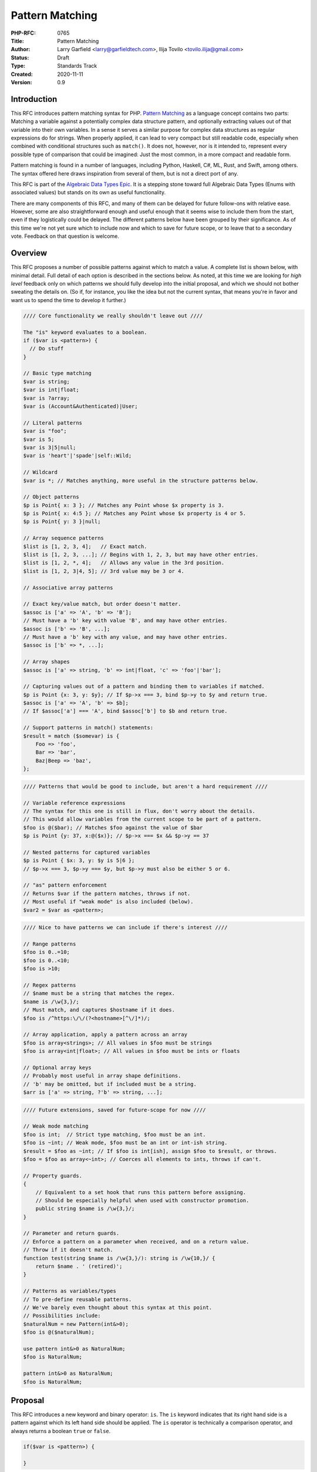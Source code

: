 Pattern Matching
================

:PHP-RFC: 0765
:Title: Pattern Matching
:Author: Larry Garfield <larry@garfieldtech.com>, Ilija Tovilo <tovilo.ilija@gmail.com>
:Status: Draft
:Type: Standards Track
:Created: 2020-11-11
:Version: 0.9

Introduction
------------

This RFC introduces pattern matching syntax for PHP. `Pattern
Matching <https://en.wikipedia.org/wiki/Pattern_matching>`__ as a
language concept contains two parts: Matching a variable against a
potentially complex data structure pattern, and optionally extracting
values out of that variable into their own variables. In a sense it
serves a similar purpose for complex data structures as regular
expressions do for strings. When properly applied, it can lead to very
compact but still readable code, especially when combined with
conditional structures such as ``match()``. It does not, however, nor is
it intended to, represent every possible type of comparison that could
be imagined: Just the most common, in a more compact and readable form.

Pattern matching is found in a number of languages, including Python,
Haskell, C#, ML, Rust, and Swift, among others. The syntax offered here
draws inspiration from several of them, but is not a direct port of any.

This RFC is part of the `Algebraic Data Types Epic </rfc/adts>`__. It is
a stepping stone toward full Algebraic Data Types (Enums with associated
values) but stands on its own as useful functionality.

There are many components of this RFC, and many of them can be delayed
for future follow-ons with relative ease. However, some are also
straightforward enough and useful enough that it seems wise to include
them from the start, even if they logistically could be delayed. The
different patterns below have been grouped by their significance. As of
this time we're not yet sure which to include now and which to save for
future scope, or to leave that to a secondary vote. Feedback on that
question is welcome.

Overview
--------

This RFC proposes a number of possible patterns against which to match a
value. A complete list is shown below, with minimal detail. Full detail
of each option is described in the sections below. As noted, at this
time we are looking for *high level* feedback only on which patterns we
should fully develop into the initial proposal, and which we should not
bother sweating the details on. (So if, for instance, you like the idea
but not the current syntax, that means you're in favor and want us to
spend the time to develop it further.)

.. code:: php

   //// Core functionality we really shouldn't leave out ////

   The "is" keyword evaluates to a boolean.
   if ($var is <pattern>) {
     // Do stuff
   }

   // Basic type matching
   $var is string;
   $var is int|float;
   $var is ?array;
   $var is (Account&Authenticated)|User;

   // Literal patterns
   $var is "foo";
   $var is 5;
   $var is 3|5|null;
   $var is 'heart'|'spade'|self::Wild;

   // Wildcard
   $var is *; // Matches anything, more useful in the structure patterns below.

   // Object patterns
   $p is Point{ x: 3 }; // Matches any Point whose $x property is 3.
   $p is Point{ x: 4:5 }; // Matches any Point whose $x property is 4 or 5.
   $p is Point{ y: 3 }|null;

   // Array sequence patterns
   $list is [1, 2, 3, 4];   // Exact match.
   $list is [1, 2, 3, ...]; // Begins with 1, 2, 3, but may have other entries.
   $list is [1, 2, *, 4];   // Allows any value in the 3rd position.
   $list is [1, 2, 3|4, 5]; // 3rd value may be 3 or 4.

   // Associative array patterns

   // Exact key/value match, but order doesn't matter.
   $assoc is ['a' => 'A', 'b' => 'B']; 
   // Must have a 'b' key with value 'B', and may have other entries.
   $assoc is ['b' => 'B', ...];
   // Must have a 'b' key with any value, and may have other entries.
   $assoc is ['b' => *, ...];

   // Array shapes
   $assoc is ['a' => string, 'b' => int|float, 'c' => 'foo'|'bar'];

   // Capturing values out of a pattern and binding them to variables if matched.
   $p is Point {x: 3, y: $y}; // If $p->x === 3, bind $p->y to $y and return true.
   $assoc is ['a' => 'A', 'b' => $b];
   // If $assoc['a'] === 'A', bind $assoc['b'] to $b and return true.

   // Support patterns in match() statements:
   $result = match ($somevar) is {
       Foo => 'foo',
       Bar => 'bar',
       Baz|Beep => 'baz',
   };

.. code:: php

   //// Patterns that would be good to include, but aren't a hard requirement ////

   // Variable reference expressions
   // The syntax for this one is still in flux, don't worry about the details.
   // This would allow variables from the current scope to be part of a pattern.
   $foo is @($bar); // Matches $foo against the value of $bar
   $p is Point {y: 37, x:@($x)}; // $p->x === $x && $p->y == 37

   // Nested patterns for captured variables
   $p is Point { $x: 3, y: $y is 5|6 }; 
   // $p->x === 3, $p->y === $y, but $p->y must also be either 5 or 6.

   // "as" pattern enforcement
   // Returns $var if the pattern matches, throws if not.
   // Most useful if "weak mode" is also included (below).
   $var2 = $var as <pattern>;

.. code:: php

   //// Nice to have patterns we can include if there's interest ////

   // Range patterns
   $foo is 0..=10;
   $foo is 0..<10;
   $foo is >10;

   // Regex patterns
   // $name must be a string that matches the regex.
   $name is /\w{3,}/;
   // Must match, and captures $hostname if it does.
   $foo is /^https:\/\/(?<hostname>[^\/]*)/;

   // Array application, apply a pattern across an array
   $foo is array<strings>; // All values in $foo must be strings
   $foo is array<int|float>; // All values in $foo must be ints or floats

   // Optional array keys
   // Probably most useful in array shape definitions.
   // 'b' may be omitted, but if included must be a string.
   $arr is ['a' => string, ?'b' => string, ...];

.. code:: php

   //// Future extensions, saved for future-scope for now ////

   // Weak mode matching
   $foo is int;  // Strict type matching, $foo must be an int.
   $foo is ~int; // Weak mode, $foo must be an int or int-ish string.
   $result = $foo as ~int; // If $foo is int[ish], assign $foo to $result, or throws.
   $foo = $foo as array<~int>; // Coerces all elements to ints, throws if can't.

   // Property guards.
   {
       // Equivalent to a set hook that runs this pattern before assigning.
       // Should be especially helpful when used with constructor promotion.
       public string $name is /\w{3,}/;
   }

   // Parameter and return guards.
   // Enforce a pattern on a parameter when received, and on a return value.
   // Throw if it doesn't match.
   function test(string $name is /\w{3,}/): string is /\w{10,}/ {
       return $name . ' (retired)';
   }

   // Patterns as variables/types
   // To pre-define reusable patterns.
   // We've barely even thought about this syntax at this point.
   // Possibilities include:
   $naturalNum = new Pattern(int&>0);
   $foo is @($naturalNum);

   use pattern int&>0 as NaturalNum;
   $foo is NaturalNum;

   pattern int&>0 as NaturalNum;
   $foo is NaturalNum;

Proposal
--------

This RFC introduces a new keyword and binary operator: ``is``. The
``is`` keyword indicates that its right hand side is a pattern against
which its left hand side should be applied. The ``is`` operator is
technically a comparison operator, and always returns a boolean ``true``
or ``false``.

.. code:: php

   if($var is <pattern>) {

   }

The left-hand side of ``is`` will be evaluated first until it is reduced
to a single value (which could be an arbitrarily complex object or
array). That value will then be compared to the pattern, and ``true`` or
``false`` returned.

While patterns may resemble other language constructs, whatever follows
``is`` is a pattern, not some other instruction.

``is`` may be used in any context in which a boolean result is
permissible. That includes variable assignment, ``if`` conditions,
``while`` conditions, ``match()`` expressions, etc.

Pattern structure
~~~~~~~~~~~~~~~~~

A pattern is a rule that a given value must conform to. That is fairly
generic, by design. Each pattern below may be used stand-alone or
combined into a compound pattern. The following are all examples of
"core patterns," explained in the next section:

.. code:: php

   // Basic pattern
   $foo is string;

   // Compound patterns
   $foo is int|null;              // Combines 2 type patterns.
   $foo is 'a'|'b'|'c';           // Combines 3 literal patterns.
   $foo is Account&Authenticated; // Combines 2 type patterns.
   $foo is Point{x: 5, y: 3|4);   // An object pattern, with a compound sub pattern that combines two literal patterns.

Core patterns
~~~~~~~~~~~~~

Core patterns are the patterns that are mandatory to include in this
RFC. They are either core syntax (without which nothing else works), or
"base cases" that are not super interesting on their own but matter a
great deal when combined either with each other or the more interesting
patterns later.

Compound patterns
^^^^^^^^^^^^^^^^^

One or more patterns may be combined into a single pattern using ``|``
and ``&`` conjunctions. Each of the subpatterns is itself a complete
pattern, and may be any of the pattern types listed below (except where
specifically noted). The compound pattern is also a pattern, and
therefore may appear as a component of some other pattern. For instance

.. code:: php

   // Combines two type patterns.
   $foo is int|string;

   // Combines three type patterns, using DNF conjunctions.
   $foo is User|(Account&Authenticated)

If both ``|`` and ``&`` are used, patterns must be in Disjunctive Normal
Form (And ORed list of ANDs), and each segment must be enclosed in
parentheses. These are the same rules that apply to compound types
already. The result is that any valid type syntax is also a valid
pattern.

Type pattern
^^^^^^^^^^^^

A pattern may be a type signature, including both class and primitive
types as well as compound types. In this case, ``is`` will match the
left hand side value against the specified type. That is, the following
are all legal:

.. code:: php

   $foo is string;    // Equivalent to is_string($foo)
   $foo is Request;   // Equivalent to $foo instanceof Request
   $foo is ?array;    // Equivalent to is_array($foo) || is_null($foo)
   $foo is float;     // Equivalent to is_int($foo) || is_float($foo), for consistency with types.

   // These are compound patterns, consisting of two sub-patterns each.
   $foo is int|float; // Equivalent to is_int($foo) || is_float($foo)
   $foo is User|int;  // Equivalent to $foo instanceof User || is_int($foo)
   $foo is string|Stringable; // Equivalent to is_string($foo) || $string instanceof Stringable

   // This is also a compound pattern. It is equivalent to:
   // $foo instanceof User || ($foo instanceof Account && $foo instanceof Authenticated)
   $foo is User|(Account&Authenticated)

   // Iterable is a type, so this is also valid:
   $foo is iterable;  // Equivalent of is_iterable().

   // true, false, and null are now types in their own right, so will also work:
   // Simple degenerate case patterns.
   $foo is true;      // Equivalent to $foo === true
   $foo is null;      // Equivalent to $foo === null

   // More practical compound examples
   $foo is array|null; // Equivalent to is_array($foo) || $foo === null
   $foo is "Aardvark"|"Bear"|null // Equivalent to $foo === "Aardvark" || $foo === "Bear" || $foo === null

Type patterns are always evaluated in strict mode, so as to be
consistent with ``is_int()`` and its siblings.

A type match may be any syntax supported by a parameter type; in a
sense, ``$foo is pattern`` is equivalent to "would $foo pass a type
check if passed to a parameter with this type specification in strict
mode." Should more complex type checks become allowed (such as type
aliases, etc.) they will become valid in a pattern as well. Note that,
as shown in the 4th example above, an integer will pass a pattern match
for type ``float``. That is consistent with how strict type declarations
work today.

Literal pattern
^^^^^^^^^^^^^^^

Any scalar literal may be a pattern. When used on its own it is not
particularly useful (it's equivalent to ``===``), but can be used in a
compound pattern to more complex effect. It is also valuable when used
with ``match()`` (see below).

.. code:: php

   // Simple degenerate case patterns.
   $foo is 5;         // Equivalent to $foo === 5
   $foo is 'yay PHP'; // Equivalent to $foo === 'yay PHP'

   // More practical compound example
   $foo is "beep"|"boop"; // Equivalent to $foo === "beep" || $foo === "boop"

Valid literals include:

-  Any int
-  Any float
-  Any string literal that does no string interpolation, denoted with
   single quotes, double quotes, heredoc or nowdoc. (So ``"boop"`` is
   fine, but ``"boop your $nose"`` is not.)

Values that are dynamic at runtime (eg, an interpolated string with a
variable in it) are not literal patterns. However, see below on "limited
expression patterns."

Class constant pattern
^^^^^^^^^^^^^^^^^^^^^^

Class constants may also be used as a pattern:

.. code:: php

   $foo is 'spade'|'heart'|self::Wild;

Global constants may not be used directly, as they cannot be
differentiated from class names. However, they may be used in expression
patterns (see next section).

Enumeration cases are implemented as class constants, so are supported
as well.

Wildcard pattern
^^^^^^^^^^^^^^^^

The pattern ``*`` will match any defined, initialized value. As with
many of the above patterns it's not particularly useful on its own, but
when combined with the compound patterns below offers a great deal more
flexibility. See the "object property pattern" and "array pattern"
sections below for more useful and real-world examples.

.. code:: php

   $foo is *;   // Trivially true.

match() enhancement
^^^^^^^^^^^^^^^^^^^

Pattern matching is frequently used in conjunction with branching
structures, in particular with enumerations. To that end, this RFC also
enhances the ``match()`` structure. Specifically, if the ``is`` keyword
is used in ``match()`` then ``match()`` will perform a pattern match
rather than an identity comparison.

That is, this code:

.. code:: php

   $result = match ($somevar) is {
       Foo => 'foo',
       Bar => 'bar',
       Baz|Beep => 'baz',
   };

is equivalent to the following:

.. code:: php

   $result = match (true) {
       $somevar is Foo => 'foo',
       $somevar is Bar => 'bar',
       $somevar is Baz|Beep => 'baz',
   };

(See "Open Questions" below regarding the syntax for ``match()`` with
patterns.)

Structure patterns
~~~~~~~~~~~~~~~~~~

These are where pattern matching really shines. They are more
involved/complex, but have more "bang for the buck" than the basic
patterns above. Specifically, there are two kinds of structure patterns:
Object property and array patterns. Both can also leverage a third
concept, variable binding. Technically, object property and array
patterns could exist without variable binding, but they would be
substantially less useful without it. As a practical matter, therefore,
it should be treated as a prerequisite for the other two.

It would be possible to implement only one of object properties or
arrays, though both are highly useful so our recommendation is to
include all three parts of this section.

Object property pattern
^^^^^^^^^^^^^^^^^^^^^^^

A pattern may also define a class and matches against scope-accessible
properties of that object. The properties must be accessible in the
scope in which the pattern executes. That is, a pattern evaluated
outside the class may only match against public properties; a pattern
inside the class may match against public, private, or protected; a
pattern in a child class may match against protected properties of its
parent but not private; etc.

The "value" to match each property against is itself a pattern, so can
leverage any of the above pattern combinations.

Note that matching against a property's value implies reading that
property's value. Therefore, a property match behaves as though the
property were read into a temporary variable and then used. That means,
for example:

#. If a ``get`` hook is defined for that property, it will be called.
#. If the property is uninitialized, an error will be thrown.
#. If the property is undefined, an error will be thrown.
#. If the property is undefined but ``__isset()`` is defined and returns
   false, it will never match anything.
#. If the property is undefined but ``__isset()`` returns true or is not
   defined, then the return of invoking ``__get()`` will be used. It
   will then be matched against the pattern the same as if it were a
   defined property value.

.. code:: php

   class Point {
       public function __construct(
           public int $x, 
           public int $y, 
           public int $z,
       ) {}
   }

   $p = new Point(3, 4, 5);

   $p is Point {x: 3};
   // Equivalent to:
   $p instanceof Point && $p->x === 3;

   $p is Point {y: 37, x: 2,};
   // Equivalent to:
   $p instanceof Point && $p->y === 37 && $p->x === 2;

   // A multi-segment pattern that includes an object pattern.
   $p is Point {x: 2}|null
   // Equivalent to:
   $p instanceof Point && $p->x === 2 || $p === null;

   // The $x property is matched against an ORed pattern.
   $p is Point { x: 2|3 }
   // Equivalent to
   $p instanceof Point && ($p->x === 2 || $p->x === 3)

   // Using a wildcard to indicate the value must be defined and initialized, but don't care what it is.
   $p is Point{ x: 3, y: * }

   // The following is NOT allowed.
   $p is (Product|Point){ x: 3 }

   // This is allowed, but will be interpreted like the second line.
   $p is Product|Point{ x: 3 };
   $p is (Product)|(Point{ x: 3 });

   // This is allowed, but has the same effect as the line after it
   $p is Point{}
   $p is Point

Properties may be listed in any order, but must be named. A trailing
comma is permitted.

Array structure pattern
^^^^^^^^^^^^^^^^^^^^^^^

Array patterns match elements of an array individually against a
collection of values. It has two variants, positional or associative.
That is, the pattern MUST be entirely positional, or must specify a key
for every position. (This is in contrast to array literals, which allow
keys to be omitted at random to get an integer assigned.) If an
associative pattern is used, the order of keys is explicitly irrelevant.

By default, array matching is exhaustive. That is, the arity of the
array and pattern must match. Alternatively, the pattern may include a
``...`` sequence as its last item to disable that arity checking,
rendering any unspecified array keys explicitly irrelevant.

The value for each array element is itself a pattern. While the most
common use case would normally be a literal match, it also supports a
type match, ORed pattern, etc. This means that array patterns can
function as "array shapes" if desired. This ability becomes more
powerful as more of the optional patterns (listed later, such as range
or regex) are adopted, as they would also be supported for each
property.

The wildcard pattern may be used to assert that a key is defined without
constraining what its value may be.

Sequential arrays:

.. code:: php

   // Given:
   $list = [1, 3, 5, 7];

   // Degenerate, not very useful case.
   if ($list is [1, 3, 5, 7]) {
     print "Yes";
   }
   // True.  Equivalent to:
   if (is_array($list) 
       && count($list) === 4 
       && array_key_exists(0, $list) && $list[0] === 1 
       && array_key_exists(1, $list) && $list[1] === 3 
       && array_key_exists(2, $list) && $list[2] === 5 
       && array_key_exists(3, $list) && $list[3] === 7
       ) {
       print "Yes";
   }


   if ($list is [1, 3]) {
     print "Yes";
   }
   // False.  Equivalent to:
   if (is_array($list) 
       && count($list) === 2
       && array_key_exists(0, $list) && $list[0] === 1 
       && array_key_exists(1, $list) && $list[1] === 3
       ) {
       print "Yes";
   }

   if ($list is [1, 3, ...]) {
     print "Yes";
   }
   // True.  Equivalent to:
   if (is_array($list) 
       && array_key_exists(0, $list) && $list[0] === 1 
       && array_key_exists(1, $list) && $list[1] === 3
       ) {
       print "Yes";
   }

   if ($list is [1, 3, *, 7]) {
     print "Yes";
   }
   // True.  Equivalent to:
   if (is_array($list) 
       && count($list) === 4
       && array_key_exists(0, $list) && $list[0] === 1 
       && array_key_exists(1, $list) && $list[1] === 3
       && array_key_exists(2, $list)
       && array_key_exists(3, $list) && $list[3] === 7
       ) {
       print "Yes";
   }


   if ($list is [1, 3, 5|6, ...]) {
     print "Yes";
   }
   // True.  Equivalent to:
   if (is_array($list) 
       && array_key_exists(0, $list) && $list[0] === 1 
       && array_key_exists(1, $list) && $list[1] === 3
       && array_key_exists(2, $list) && ($list[2] === 5 || $list[2] === 6)
       ) {
       print "Yes";
   }

   // A sequential "array shape".
   if ($list is [int, int, int, *]) {
     print "Yes";
   }
   // True.  Equivalent to:
   if (is_array($list) 
       && count($list) === 4
       && array_key_exists(0, $list) && is_int($list[0])
       && array_key_exists(1, $list) && is_int($list[1])
       && array_key_exists(2, $list) && is_int($list[2])
       ) {
       print "Yes";
   }

Associative arrays:

.. code:: php

   // Given:
   $assoc = ['a' => 'A', 'b' => 'B'];

   // Degenerate, not very useful case.
   if ($assoc is ['a' => 'A', 'b' => 'B']) {
     print "Yes";
   }
   // True.  Equivalent to:
   if (is_array($assoc) 
       && count($assoc) === 2 
       && array_key_exists('a', $assoc) && $assoc['a'] === 'A'
       && array_key_exists('b', $assoc) && $assoc['b'] === 'B'
       ) {
       print "Yes";
   }

   if ($assoc is ['b' => 'B']) {
     print "Yes";
   }
   // False.  Equivalent to:
   if (is_array($assoc) 
       && count($assoc) === 1 
       && array_key_exists('b', $assoc)  && $assoc['b'] === 'B'
       ) {
       print "Yes";
   }

   if ($assoc is ['b' => 'B', ...]) {
     print "Yes";
   }
   // True.  Equivalent to:
   if (is_array($assoc) && && array_key_exists('b', $assoc)  && $assoc['b'] === 'B') {
       print "Yes";
   }

   if ($assoc is ['b' => *, ...]) {
     print "Yes";
   }
   // True.  Equivalent to:
   if (is_array($assoc) && array_key_exists('b', $assoc) ) {
       print "Yes";
   }

   // An "array shape" pattern.
   if ($assoc is ['a' => 'A'|'a', 'b' => string]) {
     print "Yes";
   }
   // True.  Equivalent to:
   if (is_array($assoc)
       && array_key_exists('a', $assoc) && ($assoc['a'] === 'A' || $assoc['a'] === 'a')
       && array_key_exists('b', $assoc) && is_string($assoc['b'])
      ) {
       print "Yes";
   }

Of particular note, the pattern matching approach automatically handles
``array_key_exists()`` checking. That means a missing array element will
not trigger a warning, whereas with a traditional
``if ($foo['bar'] === 'baz')`` approach missing values must be accounted
for by the developer manually. A associative array pattern match is
also, as mentioned, explicitly unordered, whereas a ``===`` comparison
also considers order. That provides some benefit in even the degenerate
case of just checking a selection of keys against literal values, as
missing values are handled automatically.

.. code:: php

   $foo = ['a' => 1, 'b' => 2];

   // True
   $foo is ['b' => 2, 'a' => 1];

   // True, because == doesn't consider order.
   $foo == ['b' => 2, 'a' => 1];

   // False, because === does consider order.
   $foo === ['b' => 2, 'a' => 1];

   // False, but no error.
   $foo is ['a' => 1, 'c' = 3, ...];

   // Warning: $foo['c'] is not defined.
   if ($foo['a'] == 1, $foo['c'] == 3) { ... }

   // Warning: $foo['c'] is not defined.
   if ($foo['a'] === 1, $foo['c'] === 3) { ... }

Variable binding
^^^^^^^^^^^^^^^^

One of the prime uses of pattern matching is to extract a value from a
larger structure, such as an object (or Enumeration/ADT, in the future).
This RFC supports such variable binding by specifying the variable to
populate. If the input variable matches the rest of the pattern, then
the corresponding value will be extracted and assigned to a variable of
that name in the current scope. It will remain in scope as long as
normal variable rules say it should. Only local variables may be bound,
that is, you cannot bind to a property of an object or a
variable-variable.

The entire pattern either succeeds or fails. No variables will be bound
unless the entire pattern matches. (That also means if a variable exists
before the pattern is evaluated, its value will be unchanged if the
pattern does not match.)

In the currently planned patterns, it is only relevant for object and
array pattern matching.

Object binding examples:

.. code:: php

   class Point {
       public function __construct(
           public int $x, 
           public int $y, 
           public int $z,
       ) {}
   }

   $p = new Point(3, 4, 5);

   if ($p is Point {x: 3, y: $y} ) {
       print "x is 3 and y is $y.";
   }
   // Equivalent to:
   if ($p instanceof Point && $p->x === 3) {
       $y = $p->y;
       print "x is 3 and y is $y.";
   }

   if ($p is Point {z: $z, x: 3, y: $y} ) {
     print "x is 3 and y is $y and z is $z.";
   }
   // Equivalent to:
   if ($p instanceof Point && $p->x === 3) {
       $y = $p->y;
       $z = $p->z;
       print "x is 3 and y is $y and z is $z.";
   }

Array binding examples:

.. code:: php

   if ($list is [1, 3, $third, 7]) {
     print "Yes: $third";
   }
   // True.  Equivalent to:
   if (is_array($list) 
       && count($list) === 4
       && array_key_exists(0, $list) && $list[0] === 1 
       && array_key_exists(1, $list) && $list[1] === 3
       && array_key_exists(2, $list) 
       && array_key_exists(3, $list) && $list[3] === 7
       ) {
       $third = $list[2];
       print "Yes: $third";
   }

   if ($list is [1, 3, $third, ...]) {
     print "Yes: $third";
   }
   // True.  Equivalent to:
   if (is_array($list) 
       && array_key_exists(0, $list) && $list[0] === 1 
       && array_key_exists(1, $list) && $list[1] === 3
       && array_key_exists(2, $list) 
       ) {
       $third = $list[2];
       print "Yes: $third";
   }

   if ($assoc is ['a' => 'A', 'b' => $b]) {
     print "Yes: $b";
   }
   // True.  Equivalent to:
   if (is_array($assoc) 
       && count($assoc) === 2 
       && array_key_exists('a', $assoc) && $assoc['a'] === 'A'
       && array_key_exists('b', $assoc) 
       ) {
       $b = $assoc['b'];
       print "Yes: $b";
   }

A pattern that includes variable binding may not be ORed with another
pattern, as depending on the segment that matches the variable may or
may not end up defined, and there's no reliable way to determine that
other than ``isset()``. By extension, a mixed AND/OR pattern is also not
supported. An AND-only compound pattern is permitted, however, and
elements of the structure pattern (object properties or array keys) may
contain ORed and ANDed patterns.

.. code:: php

   // NOT allowed, as its behavior is ambiguous.
   $p is Point { $x } | Circle { $radius }

   // But this is allowed.
   $p is Point { x: 3|5, y: $y }
   // Equivalent to 
   if ($p instanceof Point && $p->x === 3 || $p->x === 5) {
       $y = $p->y;
       // ...
   }

   // This is also allowed:
   $p is Colorable&Point { x: 3|5, y: $y }

For object patterns (only), if the variable name to extract to is the
same as the name of the property, then the property name may be omitted.
That is, the following two examples are exactly equivalent:

.. code:: php

   if ($p is Point {z: $z, x: 3, y: $y} ) {
       print "x is 3 and y is $y and z is $z.";
   }

   // Shorthand
   if ($p is Point {$z, x: 3, $y} ) {
       print "x is 3 and y is $y and z is $z.";
   }

Variable binding is especially useful in ``match()`` statements, where
there is no simple logical equivalent that doesn't involve additional
functions.

.. code:: php

   $result = match ($p) is {
     // These will match only some Point objects, depending on their property values.
     Point{x: 3, y: 9, $z} => "x is 3, y is 9, z is $z",
     Point{$z, $x, y: 4} => "x is $x, y is 4, z is $z",
     Point{x: 5, $y} => "x is 5, y is $y, and z doesn't matter",
     // This will match any Point object.
     Point{$x, $y, $z} => "x is $x, y is $y, z is $z",
   };

Note that in this case, the variables ``$x``, ``$y``, and ``$z`` may or
may not be defined after the ``match()`` statement executes depending on
which pattern was matched.

Recommended patterns
~~~~~~~~~~~~~~~~~~~~

The following patterns are nominally optional. The RFC would have
significant benefit if it stopped here. However, all of the following
features would significantly improve the experience and flexibility of
patterns. Our recommendation is to include them.

Limited expression pattern
^^^^^^^^^^^^^^^^^^^^^^^^^^

The use of variables directly in a pattern is not supported, as it would
conflict with variable binding. However, they may be included by
delineating them within ``@()``. This approach also works for global
constants. As with literals, they are useful mainly in compound patterns
and ``match()``. (NOTE: We hate the ``@()`` syntax, too. Alternative
suggestions very welcome. Please just consider the feature itself for
the moment.)

.. code:: php

   // Simple degenerate case patterns.
   $foo is @($bar); // Equivalent to $foo === $bar
   $foo is @(PHP_VERSION); // Equivalent to $foo === PHP_VERSION

   // More practical compound expressions
   $foo is @(Errors::$notFound)|@(Errors::$invalid); // Equivalent to $foo === Errors::$notFound || $foo === Errors::$invalid

   // An object pattern with expressions to reference variables.
   $p is Point {y: 37, x:@($x),};
   // Equivalent to:
   $p instanceof Point && $p->y === 37 && $p->x === $x;

   // An array pattern with expressions to reference variables.
   if ($assoc is ['a' => 'A', 'b' => @($b)]) {
     print "Yes";
   }
   // True.  Equivalent to:
   if (is_array($assoc) 
       && count($assoc) === 2 
       && array_key_exists('a', $assoc) && $assoc['a'] === 'A'
       && array_key_exists('b', $assoc) && $assoc['b'] === $b
       ) {
       print "Yes";
   }

It would be possible to expand this pattern to support arbitrary
expressions within the delimiters, including function calls. However,
that has been omitted at this time in the interest of simplicity. If a
good use case for it can be shown in the future, that can be added in a
backward compatible way, however.

Variable binding pattern matching
^^^^^^^^^^^^^^^^^^^^^^^^^^^^^^^^^

When binding to a variable, the ``is`` keyword may be nested. In that
case, the entire pattern must succeed or fail. Values will be bound if
and only if all binding patterns match as well.

For example:

.. code:: php

   if ($foo is Foo{a: @($someA), $b is Point(x: 5, y: @($someY)) }) {
     print "x is 5, y is $someY, z is $b->z";
   }
   // Equivalent to:
   if ($foo instanceof Foo
       && $foo->a === $someA
       && $foo->b instanceof Point
       && $foo->b->x === 5
       && $foo->b->y = $someY
       ) {
       $b = $foo->b;
       print "x is 5, y is $someY, z is $b->z";
   }

.. code:: php

   if ($params is ['user' => $user is AuthenticatedUser{role: 'admin'}, ...]) {
       print "Congrats, $user->name, you can do admin things!"
   }
   // Equivalent to:
   if (is_array($params)
       && array_key_exists($params, 'user')
       && $params['user'] instanceof AuthenticatedUser
       && $params['user']->role === 'admin'
       ) {
       $user = $params['user'];
       print "Congrats, $user->name, you can do admin things!"
   }

(Note: Some languages use a different syntax than above for this
behavior. We are still investigating the ideal syntax to use. Rust, for
instance, uses an ``@`` suffix on a pattern to indicate further
restrictions to apply.)

as keyword
^^^^^^^^^^

In some cases, the desired result is not a boolean but an error
condition. One possible way to address that would be with a second
keyword, ``as``, which behaves the same as ``is`` but returns the
matched value or throws an Error rather than returning false.

.. code:: php


   // This either evaluates to true and assigns $username and $password to the matching properties of Foo, OR it evaluates to false.
   $foo is Foo { $username, $password };

   // This either evaluates to $foo and assigns $username and $password to the matching properties of Foo, OR it throws an Error.
   $value = $foo as Foo { $username, $password };

This pattern could potentially be combined with the "weak mode flag"
(see below) to offer object validation with embedded coercion.

Possible patterns
~~~~~~~~~~~~~~~~~

The following patterns are also reasonable to include, and offer notable
benefits. However, they are not a prerequisite for this RFC to be
useful. They may be included or not as the consensus dictates. However,
their design has been considered as part of this RFC to ensure
consistent behavior.

Range pattern
^^^^^^^^^^^^^

Applicable to numeric variables, this pattern would validate that a
value is within a given range. Verifying that the value is numeric is
implicitly included.

.. code:: php

   $foo is 0..=10;

   // Equivalent to:
   $foo >=0 && $foo <= 10;

   $foo is 0..<10;

   // Equivalent to:
   $foo >=0 && $foo < 10;

   $foo is >10;

   // Equivalent to:
   $foo > 10;

(The syntax shown here is not fully developed. Please do not nitpick it
yet. If there is interest in including ranges out of the gate, we will
flesh this out further, possibly modeling on
`Raku <https://docs.raku.org/type/Range>`__ or similar.)

Regex pattern
^^^^^^^^^^^^^

Applicable only to ``string`` (and possible ``Stringable``?) values.
This pattern validates that a value conforms to a provided regular
expression, and potentially extracts values from it if appropriate.
(Extracted values would only be assigned if the pattern matches.)

.. code:: php

   $foo is /^https:\/\/(?<hostname>[^\/]*)/

   // Equivalent to:
   $matches = [];
   preg_match('/^https:\/\/(?<hostname>[^\/]*)/', $foo, $matches);
   $hostname == $matches['hostname'];

(Note: This pattern is only in the idiation stage, so the syntax has not
been fully thought through.)

Array-application pattern
^^^^^^^^^^^^^^^^^^^^^^^^^

One possible extension of patterns is the built-in ability to apply a
pattern across an array. While that could be done straightforwardly with
a ``foreach`` loop over an array, it may be more performant if the
entire logic could be pushed into engine-space. One possible approach
would look like this:

.. code:: php

   $ints = [1, 2, 3, 4];
   $someFloats = [1, 2, 3.14, 4];

   $ints is array<int>; //True.  
   $someFloats is array<int>; // False
   $someFloats is array<int|float>; // True

   // Equivalent to:
   $result = true;
   foreach ($ints as $v) {
     if (!is_int($v)) {
       $result = false;
       break;
     }
   }

It is not yet clear if it would indeed be more performant than the
user-space alternative, or how common that usage would be. For that
reason it has been left out of the RFC for now, but we mention it as a
possible future extension.

Optional array key marker
^^^^^^^^^^^^^^^^^^^^^^^^^

As described above, array patterns support "this key must be defined and
match this pattern" or "I don't care if it's defined or not" (using the
... suffix). However, there is no obvious way to indicate "this key is
optional, but if it is defined it must match this pattern." Such a
marker would be useful to include, although we have not yet explored a
syntax for it. One possibility would be:

.. code:: php

   // $arr must have a string 'a' key, MAY have a string 'b' key but no other 'b',
   // and any other keys are irrelevant.
   $arr is ['a' => string, ?'b' => string, ...]

Backward Incompatible Changes
-----------------------------

A new keyword is added, ``is``. That will conflict with any user-defined
global constant named ``is``.

If the ``as`` keyword is adopted as well, that will also be a new global
keyword.

No other BC breaks are expected.

Proposed PHP Version(s)
-----------------------

PHP 8.next (aka 8.4).

RFC Impact
----------

Open Issues
-----------

Include other patterns in the initial RFC?
~~~~~~~~~~~~~~~~~~~~~~~~~~~~~~~~~~~~~~~~~~

Do any other patterns need to be included in the initial RFC? Are there
any listed in Future Scope that are must-have for the initial release?

Expression pattern syntax
~~~~~~~~~~~~~~~~~~~~~~~~~

The @() syntax for expression patterns is still an open question. It
needs some kind of delimeter to differentiate it from class names and
binding variables, but the specific syntax we are flexible on.

match() "is" placement
~~~~~~~~~~~~~~~~~~~~~~

The authors are split as to how the syntax for pattern matching
``match()`` should work. There are two options:

.. code:: php

   $result = match ($somevar) is {
       Foo => 'foo',
       Bar => 'bar',
       Baz|Beep => 'baz',
   };

.. code:: php

   $result = match ($somevar) {
       is Foo => 'foo',
       is Bar => 'bar',
       is Baz|Beep => 'baz',
   };

The former is shorter, and applies pattern matching to all arms. The
latter is more explicit, and would allow individual arms to be pattern
matched or not depending on the presence of ``is``. Of course, these
options are not mutually exclusive and supporting both would be
possible. We are looking for feedback on this question.

Future Scope
------------

Numerous other patterns can be supported in the future. The following
additional patterns and use cases are possible future additions for
other RFCs. (Please don't bikeshed them here; they are shown as an
example of where pattern matching can extend to in the future.)

Enum/ADT pattern
~~~~~~~~~~~~~~~~

A key goal of this RFC is to lay the groundwork for supporting patterns
with Algebraic Data Types, aka, Enums with associated values. We believe
that a good pattern matching mechanism is a prerequisite for those being
fully usable in the future.

Depending on the implementation, the syntax may be identical to that use
for objects above, or it may be positional (using ``()``). If this RFC
passes, a future ADT RFC would include a new enum-targeted pattern if
needed.

.. code:: php

   // Example of what is possible with both pattern matching and ADTs,
   // All syntax subject to change.

   enum Move {
       case TurnLeft;
       case TurnRight;
       case Forward(int $amount);
   }

   match ($move) is {
       Move::TurnLeft => $this->orientation--,
       Move::TurnRight => $this->orientation++,
       Move::Forward{$amount} => $this->distance += $amount,
   };


   enum Option {
       case None;
       case Some(mixed $val);
   }

   match ($maybe) is {
       Option::Some {$val} => compute_something($val),
       Option::None => 'default value',
   }

"weak mode" flag
~~~~~~~~~~~~~~~~

By default, pattern matching uses strict comparisons. However, there are
use cases where a weak comparison is more appropriate. Setting a pattern
or sub-pattern to weak-mode would permit standard PHP type coercion to
determine if a value matches.

For example:

.. code:: php


   $s = "5";

   // Default, strict mode

   $s is int; // False

   // Opt-in weak mode

   $s is ~int // True

This would be particularly useful in combination with an array
application pattern, to verify that, for instance, all elements in an
array are numeric.

.. code:: php

   $a = [2, 4, "6", 8];

   $a is array<int>; // False

   $a is array<~int>; // True

It is possible that we could extend the ``as`` keyword here as well to
save the coercion. That is, if the value is weakly compatible, the
``as`` keyword would convert it safely (or throw if it cannot be). That
would allow validation across an object or array in a single operation.

For example:

.. code:: php

   $a = [2, 4, "6", 8];

   $intifiedA = $a as array<~int>;

   // $initifiedA is now [2, 4, 6, 8]

   $b = [2, 4, 'six', 8];

   $intifiedB = $b as array<~int>; // Throws, because 'six' is not coerce-able to an integer.

We have not yet investigated how feasible this sort of coercion would
be, but it is a potentially valuable feature.

Property guards
~~~~~~~~~~~~~~~

Something that became apparent during the development of property hooks
is that a great many set hooks will be simple validation, often that a
number is within a range or a string matches some criteria. At present,
those use cases are achievable with hooks but can be somewhat verbose.
Applying a pattern rule to a property would allow that rule to be
applied on the set operation for that property, without having to
implement it manually.

.. code:: php

   class Test
   {
       // These two properties have equivalent restrictions.

       public string $name is /\w{3,}/;

       public string $name { 
           set {
              if (!preg_match($value, '/\w{3,}/') {
                  throw new \Exception();
              }
              $this->name = $value;
           }
       }
   }

This more compact syntax would be considerably easier to read and
maintain when used within a promoted constructor parameter, too. Note
that variable binding would not be supported in a property guard, as it
makes little logical sense.

Elevating such checks to a pattern would also make the pattern more
readily available to static analysis tools (IDEs or otherwise), which
would then be better able to validate if a value is about to be passed
to a parameter that would not satisfy the pattern (eg, because the
string is too short).

(We're not sure if ``is`` or ``as`` would make more sense to use here.
That's an implementation detail we don't need to worry about until this
feature is actually getting implemented.)

Parameter or return guards
~~~~~~~~~~~~~~~~~~~~~~~~~~

In concept, parameters and returns could have a similar guard syntax to
properties. The use case is arguably smaller, but it might be possible
to allow variable binding. (Unclear.)

As an example, the following would be equivalent.

.. code:: php

   function test(string $name is /\w{3,}/): string is /\w{10,}/ {
       return $name . ' (retired)';
   }

   function test(string $name): string {
       $name as /\w{3,}/; // Throws if it doesn't match.

       $return = $name . ' (retired)';
       $return as /\w{10,}/; // Throws if it doesn't match.
       return $return;
   }

Naturally type-only pattern checks are entirely redundant. It would be
most useful with regex or range patterns. However, it would allow
literal matches, which is a feature that has been requested in the past:

.. code:: php

   function query(array $args, string $sort is 'ASC'|'DESC') { ... }

Patterns as variables/types
~~~~~~~~~~~~~~~~~~~~~~~~~~~

With complex array or object patterns, especially if guards are adopted,
it becomes natural to want to reuse the same pattern in multiple places.
At this time we are not sure how to do so, although it is a space we are
considering. Possibilities include (unvetted):

.. code:: php

   // Wrap the pattern into an object that can be referenced, possibly with some distinguishing marker.
   $naturalNum = new Pattern(int&>0);
   $foo is $naturalNum;    // Would need some way to disambiguate it from a binding variable.

   // Put this in the "use" section of a file.
   use pattern int&>0 as NaturalNum;
   $foo is NaturalNum;

   // Make this exposed to other files, like a constant would be.
   pattern int&>0 as NaturalNum;
   $foo is NaturalNum;

This is an area that requires more exploration, but we mention it here
for completeness.

Proposed Voting Choices
-----------------------

This is a simple up-or-down vote, requiring 2/3 Yes to pass.

Patches and Tests
-----------------

Links to any external patches and tests go here.

If there is no patch, make it clear who will create a patch, or whether
a volunteer to help with implementation is needed.

Make it clear if the patch is intended to be the final patch, or is just
a prototype.

For changes affecting the core language, you should also provide a patch
for the language specification.

Implementation
--------------

After the project is implemented, this section should contain

#. the version(s) it was merged into
#. a link to the git commit(s)
#. a link to the PHP manual entry for the feature
#. a link to the language specification section (if any)

References
----------

Links to external references, discussions or RFCs

Rejected Features
-----------------

Keep this updated with features that were discussed on the mail lists.

Additional Metadata
-------------------

:Original Authors: Larry Garfield (larry@garfieldtech.com), Ilija Tovilo (tovilo.ilija@gmail.com)
:Slug: pattern-matching
:Wiki URL: https://wiki.php.net/rfc/pattern-matching
